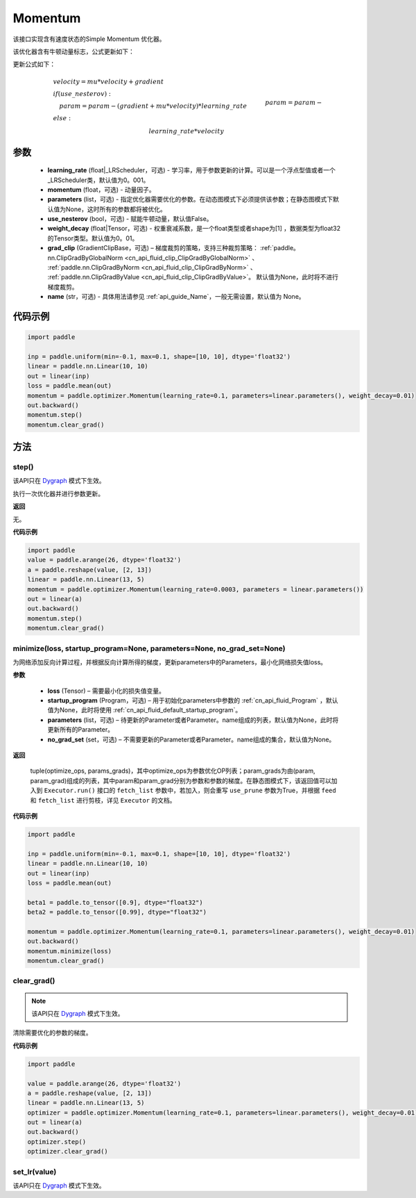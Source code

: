 .. _cn_api_paddle_optimizer_Momentum:

Momentum
-------------------------------

.. py:class:: paddle.optimizer.Momentum(learning_rate=0.001, momentum=0.9, parameters=None, use_nesterov=False, weight_decay=None, grad_clip=None, name=None)


该接口实现含有速度状态的Simple Momentum 优化器。

该优化器含有牛顿动量标志，公式更新如下：

更新公式如下：


.. math::
    & velocity = mu * velocity + gradient\\
    & if (use\_nesterov):\\
    &\quad   param = param - (gradient + mu * velocity) * learning\_rate\\
    & else:\\&\quad   param = param - learning\_rate * velocity


参数
::::::::::::

    - **learning_rate** (float|_LRScheduler，可选) - 学习率，用于参数更新的计算。可以是一个浮点型值或者一个_LRScheduler类，默认值为0。001。
    - **momentum** (float，可选) - 动量因子。
    - **parameters** (list，可选) - 指定优化器需要优化的参数。在动态图模式下必须提供该参数；在静态图模式下默认值为None，这时所有的参数都将被优化。
    - **use_nesterov** (bool，可选) - 赋能牛顿动量，默认值False。
    - **weight_decay** (float|Tensor，可选) - 权重衰减系数，是一个float类型或者shape为[1] ，数据类型为float32的Tensor类型。默认值为0。01。
    - **grad_clip** (GradientClipBase，可选) – 梯度裁剪的策略，支持三种裁剪策略： :ref:`paddle。nn.ClipGradByGlobalNorm <cn_api_fluid_clip_ClipGradByGlobalNorm>` 、 :ref:`paddle.nn.ClipGradByNorm <cn_api_fluid_clip_ClipGradByNorm>` 、 :ref:`paddle.nn.ClipGradByValue <cn_api_fluid_clip_ClipGradByValue>`。
      默认值为None，此时将不进行梯度裁剪。
    - **name** (str，可选) - 具体用法请参见 :ref:`api_guide_Name`，一般无需设置，默认值为 None。



代码示例
::::::::::::

.. code-block:: python

    import paddle

    inp = paddle.uniform(min=-0.1, max=0.1, shape=[10, 10], dtype='float32')
    linear = paddle.nn.Linear(10, 10)
    out = linear(inp)
    loss = paddle.mean(out)
    momentum = paddle.optimizer.Momentum(learning_rate=0.1, parameters=linear.parameters(), weight_decay=0.01)
    out.backward()
    momentum.step()
    momentum.clear_grad()


方法
::::::::::::
step()
'''''''''

.. note::

该API只在 `Dygraph <。./../user_guides/howto/dygraph/DyGraph.html>`_ 模式下生效。

执行一次优化器并进行参数更新。

**返回**

无。


**代码示例**

.. code-block:: python

    import paddle
    value = paddle.arange(26, dtype='float32')
    a = paddle.reshape(value, [2, 13])
    linear = paddle.nn.Linear(13, 5)
    momentum = paddle.optimizer.Momentum(learning_rate=0.0003, parameters = linear.parameters())
    out = linear(a)
    out.backward()
    momentum.step()
    momentum.clear_grad()

minimize(loss, startup_program=None, parameters=None, no_grad_set=None)
'''''''''

为网络添加反向计算过程，并根据反向计算所得的梯度，更新parameters中的Parameters，最小化网络损失值loss。

**参数**

    - **loss** (Tensor) – 需要最小化的损失值变量。
    - **startup_program** (Program，可选) – 用于初始化parameters中参数的 :ref:`cn_api_fluid_Program` ，默认值为None，此时将使用 :ref:`cn_api_fluid_default_startup_program`。
    - **parameters** (list，可选) – 待更新的Parameter或者Parameter。name组成的列表，默认值为None，此时将更新所有的Parameter。
    - **no_grad_set** (set，可选) – 不需要更新的Parameter或者Parameter。name组成的集合，默认值为None。
         
**返回**

 tuple(optimize_ops, params_grads)，其中optimize_ops为参数优化OP列表；param_grads为由(param, param_grad)组成的列表，其中param和param_grad分别为参数和参数的梯度。在静态图模式下，该返回值可以加入到 ``Executor.run()`` 接口的 ``fetch_list`` 参数中，若加入，则会重写 ``use_prune`` 参数为True，并根据 ``feed`` 和 ``fetch_list`` 进行剪枝，详见 ``Executor`` 的文档。


**代码示例**

.. code-block:: python

    import paddle

    inp = paddle.uniform(min=-0.1, max=0.1, shape=[10, 10], dtype='float32')
    linear = paddle.nn.Linear(10, 10)
    out = linear(inp)
    loss = paddle.mean(out)

    beta1 = paddle.to_tensor([0.9], dtype="float32")
    beta2 = paddle.to_tensor([0.99], dtype="float32")

    momentum = paddle.optimizer.Momentum(learning_rate=0.1, parameters=linear.parameters(), weight_decay=0.01)
    out.backward()
    momentum.minimize(loss)
    momentum.clear_grad()

clear_grad()
'''''''''

.. note::

 该API只在 `Dygraph <。./../user_guides/howto/dygraph/DyGraph.html>`_ 模式下生效。


清除需要优化的参数的梯度。

**代码示例**

.. code-block:: python

    import paddle

    value = paddle.arange(26, dtype='float32')
    a = paddle.reshape(value, [2, 13])
    linear = paddle.nn.Linear(13, 5)
    optimizer = paddle.optimizer.Momentum(learning_rate=0.1, parameters=linear.parameters(), weight_decay=0.01)
    out = linear(a)
    out.backward()
    optimizer.step()
    optimizer.clear_grad()

set_lr(value)
'''''''''

.. note::

该API只在 `Dygraph <。./../user_guides/howto/dygraph/DyGraph.html>`_ 模式下生效。
 

